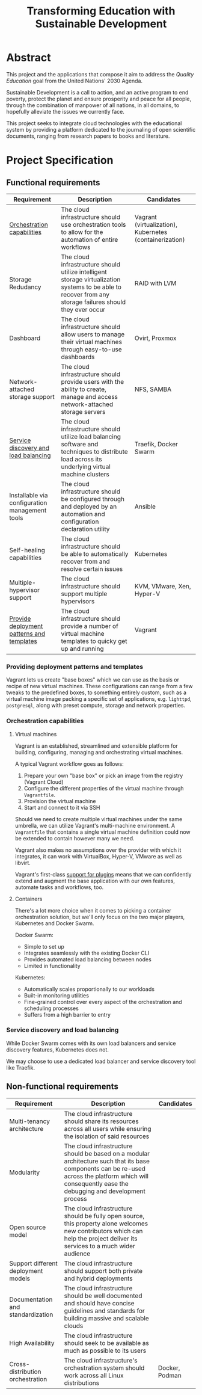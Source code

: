 #+TITLE: Transforming Education with Sustainable Development
#+INDEX: Project Specification

#+LATEX_HEADER: \usepackage{parskip}

* Abstract

This project and the applications that compose it aim to address the
/Quality Education/ goal from the United Nations' 2030 Agenda.

Sustainable Development is a call to action, and an active program to
end poverty, protect the planet and ensure prosperity and peace for
all people, through the combination of manpower of all nations, in all
domains, to hopefully alleviate the issues we currently face.

This project seeks to integrate cloud technologies with the
educational system by providing a platform dedicated to the journaling
of open scientific documents, ranging from research papers to books
and literature.

* Project Specification

** Functional requirements

#+ATTR_LATEX: :environment longtable :align |p{3cm}|p{7cm}|p{2cm}|
| Requirement                                    | Description                                                                                                                                               | Candidates                                              |
|------------------------------------------------+-----------------------------------------------------------------------------------------------------------------------------------------------------------+---------------------------------------------------------|
| [[#oc][Orchestration capabilities]]                     | The cloud infrastructure should use orchestration tools to allow for the automation of entire workflows                                                   | Vagrant (virtualization), Kubernetes (containerization) |
| Storage Redudancy                              | The cloud infrastructure should utilize intelligent storage virtualization systems to be able to recover from any storage failures should they ever occur | RAID with LVM                                           |
| Dashboard                                      | The cloud infrastructure should allow users to manage their virtual machines through easy-to-use dashboards                                               | Ovirt, Proxmox                                          |
| Network-attached storage support               | The cloud infrastructure should provide users with the ability to create, manage and access network-attached storage servers                              | NFS, SAMBA                                              |
| [[#sdlb][Service discovery and load balancing]]           | The cloud infrastructure should utilize load balancing software and techniques to distribute load across its underlying virtual machine clusters          | Traefik, Docker Swarm                                   |
| Installable via configuration management tools | The cloud infrastructure should be configured through and deployed by an automation and configuration declaration utility                                 | Ansible                                                 |
| Self-healing capabilities                      | The cloud infrastructure should be able to automatically recover from and resolve certain issues                                                          | Kubernetes                                              |
| Multiple-hypervisor support                    | The cloud infrastructure should support multiple hypervisors                                                                                              | KVM, VMware, Xen, Hyper-V                               |
| [[#pdpt][Provide deployment patterns and templates]]      | The cloud infrastructure should provide a number of virtual machine templates to quicky get up and running                                                | Vagrant                                                 |

*** Providing deployment patterns and templates
:PROPERTIES:
:CUSTOM_ID: pdpt
:END:

Vagrant lets us create "base boxes" which we can use as the basis or
recipe of new virtual machines. These configurations can range from a
few tweaks to the predefined boxes, to something entirely custom, such
as a virtual machine image packing a specific set of applications,
e.g. =lighttpd=, =postgresql=, along with preset compute, storage and
network properties.

*** Orchestration capabilities
:PROPERTIES:
:CUSTOM_ID: oc
:END:

**** Virtual machines

Vagrant is an established, streamlined and extensible platform for
building, configuring, managing and orchestrating virtual machines.

A typical Vagrant workflow goes as follows:
1. Prepare your own "base box" or pick an image from the registry
   (Vagrant Cloud)
2. Configure the different properties of the virtual machine through
   =Vagrantfile=.
3. Provision the virtual machine
4. Start and connect to it via SSH

Should we need to create multiple virtual machines under the same
umbrella, we can utilize Vagrant's multi-machine environment. A
=Vagrantfile= that contains a single virtual machine definition could
now be extended to contain however many we need.

Vagrant also makes no assumptions over the provider with which it
integrates, it can work with VirtualBox, Hyper-V, VMware as well as
libvirt.

Vagrant's first-class [[https://developer.hashicorp.com/vagrant/docs/plugins][support for plugins]] means that we can
confidently extend and augment the base application with our own
features, automate tasks and workflows, too.

**** Containers

There's a lot more choice when it comes to picking a container
orchestration solution, but we'll only focus on the two major players,
Kubernetes and Docker Swarm.

Docker Swarm:
- Simple to set up
- Integrates seamlessly with the existing Docker CLI
- Provides automated load balancing between nodes
- Limited in functionality

Kubernetes:
- Automatically scales proportionally to our workloads
- Built-in monitoring utilities
- Fine-grained control over every aspect of the orchestration and
  scheduling processes
- Suffers from a high barrier to entry

***  Service discovery and load balancing
:PROPERTIES:
:CUSTOM_ID: sdlb
:END:

While Docker Swarm comes with its own load balancers and service
discovery features, Kubernetes does not.

We may choose to use a dedicated load balancer and service discovery
tool like Traefik.

** Non-functional requirements

#+ATTR_LATEX: :environment longtable :align |p{3cm}|p{7cm}|p{2cm}|
| Requirement                               | Description                                                                                                                                                                                            | Candidates                                      |
|-------------------------------------------+--------------------------------------------------------------------------------------------------------------------------------------------------------------------------------------------------------+-------------------------------------------------|
| Multi-tenancy architecture                | The cloud infrastructure should share its resources across all users while ensuring the isolation of said resources                                                                                    |                                                 |
| Modularity                                | The cloud infrastructure should be based on a modular architecture such that its base components can be re-used across the platform which will consequently ease the debugging and development process |                                                 |
| Open source model                         | The cloud infrastructure should be fully open source, this property alone welcomes new contributors which can help the project deliver its services to a much wider audience                           |                                                 |
| Support different deployment models       | The cloud infrastructure should support both private and hybrid deployments                                                                                                                            |                                                 |
| Documentation and standardization         | The cloud infrastructure should be well documented and should have concise guidelines and standards for building massive and scalable clouds                                                           |                                                 |
| High Availability                         | The cloud infrastructure should seek to be available as much as possible to its users                                                                                                                  |                                                 |
| Cross-distribution orchestration          | The cloud infrastructure's orchestration system should work across all Linux distributions                                                                                                             | Docker, Podman                                  |
